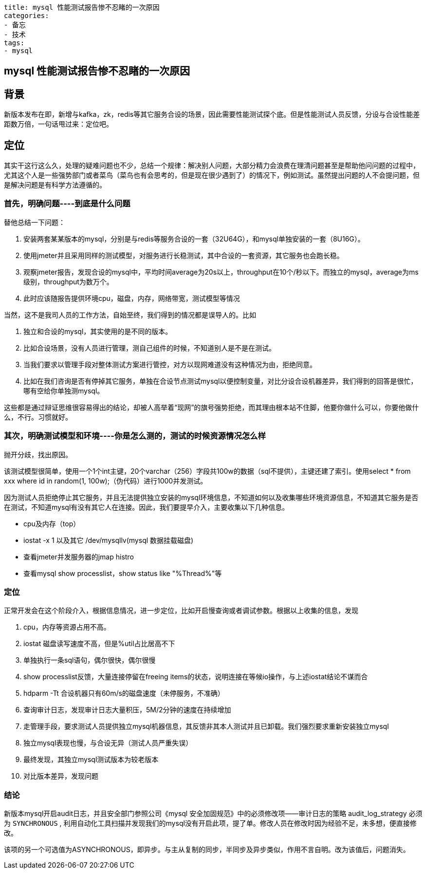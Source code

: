 ----
title: mysql 性能测试报告惨不忍睹的一次原因
categories:
- 备忘
- 技术
tags:
- mysql
----

== mysql 性能测试报告惨不忍睹的一次原因
:stem: latexmath
:icons: font

== 背景
新版本发布在即，新增与kafka，zk，redis等其它服务合设的场景，因此需要性能测试探个底。但是性能测试人员反馈，分设与合设性能差距数万倍，一句话甩过来：定位吧。

== 定位
其实干这行这么久，处理的疑难问题也不少，总结一个规律：解决别人问题，大部分精力会浪费在理清问题甚至是帮助他问问题的过程中，尤其这个人是一些强势部门或者菜鸟（菜鸟也有会思考的，但是现在很少遇到了）的情况下，例如测试。虽然提出问题的人不会提问题，但是解决问题是有科学方法遵循的。

=== 首先，明确问题----到底是什么问题
替他总结一下问题：

1. 安装两套某某版本的mysql，分别是与redis等服务合设的一套（32U64G），和mysql单独安装的一套（8U16G）。
2. 使用jmeter并且采用同样的测试模型，对服务进行长稳测试，其中合设的一套资源，其它服务也会跑长稳。
3. 观察jmeter报告，发现合设的mysql中，平均时间average为20s以上，throughput在10个/秒以下。而独立的mysql，average为ms级别，throughput为数万个。
4. 此时应该随报告提供环境cpu，磁盘，内存，网络带宽，测试模型等情况

当然，这不是我司人员的工作方法，自始至终，我们得到的情况都是误导人的。比如

1. 独立和合设的mysql，其实使用的是不同的版本。
1. 比如合设场景，没有人员进行管理，测自己组件的时候，不知道别人是不是在测试。
1. 当我们要求以管理手段对整体测试方案进行管控，对方以现网难道没有这种情况为由，拒绝同意。
1. 比如在我们咨询是否有停掉其它服务，单独在合设节点测试mysql以便控制变量，对比分设合设机器差异，我们得到的回答是很忙，哪有空给你单独测mysql。

这些都是通过辩证思维很容易得出的结论，却被人高举着“现网”的旗号强势拒绝，而其理由根本站不住脚，他要你做什么可以，你要他做什么，不行。习惯就好。

=== 其次，明确测试模型和环境----你是怎么测的，测试的时候资源情况怎么样

抛开分歧，找出原因。

该测试模型很简单，使用一个1个int主键，20个varchar（256）字段共100w的数据（sql不提供），主键还建了索引。使用select * from xxx where id in random(1, 100w);（伪代码）进行1000并发测试。

因为测试人员拒绝停止其它服务，并且无法提供独立安装的mysql环境信息，不知道如何以及收集哪些环境资源信息，不知道其它服务是否在测试，不知道mysql有没有其它人在连接。因此，我们要提早介入，主要收集以下几种信息。

* cpu及内存（top）
* iostat -x 1 以及其它 /dev/mysqllv(mysql 数据挂载磁盘)
* 查看jmeter并发服务器的jmap histro
* 查看mysql show processlist，show status like "%Thread%"等


=== 定位

正常开发会在这个阶段介入，根据信息情况，进一步定位，比如开启慢查询或者调试参数。根据以上收集的信息，发现

1. cpu，内存等资源占用不高。
2. iostat 磁盘读写速度不高，但是%util占比居高不下
3. 单独执行一条sql语句，偶尔很快，偶尔很慢
3. show processlist反馈，大量连接停留在freeing items的状态，说明连接在等候io操作，与上述iostat结论不谋而合
4. hdparm -Tt 合设机器只有60m/s的磁盘速度（未停服务，不准确）
4. 查询审计日志，发现审计日志大量积压，5M/2分钟的速度在持续增加
4. 走管理手段，要求测试人员提供独立mysql机器信息，其反馈非其本人测试并且已卸载。我们强烈要求重新安装独立mysql
5. 独立mysql表现也慢，与合设无异（测试人员严重失误）
6. 最终发现，其独立mysql测试版本为较老版本
7. 对比版本差异，发现问题

=== 结论
新版本mysql开启audit日志，并且安全部门参照公司《mysql 安全加固规范》中的必须修改项——审计日志的策略 audit_log_strategy 必须为 `SYNCHRONOUS` , 利用自动化工具扫描并发现我们的mysql没有开启此项，提了单。修改人员在修改时因为经验不足，未多想，便直接修改。

该项的另一个可选值为ASYNCHRONOUS，即异步。与主从复制的同步，半同步及异步类似，作用不言自明。改为该值后，问题消失。





